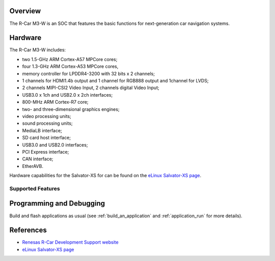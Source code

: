 .. zephyr:board:: rcar_salvator_xs

Overview
********
The R-Car M3-W is an SOC that features the basic functions for next-generation
car navigation systems.

Hardware
********
The R-Car M3-W includes:

* two 1.5-GHz ARM Cortex-A57 MPCore cores;
* four 1.3-GHz ARM Cortex-A53 MPCore cores,
* memory controller for LPDDR4-3200 with 32 bits x 2 channels;
* 1 channels for HDMI1.4b output and 1 channel for RGB888 output and 1channel for LVDS;
* 2 channels MIPI-CSI2 Video Input, 2 channels digital Video Input;
* USB3.0 x 1ch and USB2.0 x 2ch interfaces;
* 800-MHz ARM Cortex-R7 core;
* two- and three-dimensional graphics engines;
* video processing units;
* sound processing units;
* MediaLB interface;
* SD card host interface;
* USB3.0 and USB2.0 interfaces;
* PCI Express interface;
* CAN interface;
* EtherAVB.

Hardware capabilities for the Salvator-XS for can be found on the `eLinux Salvator-XS page`_.

Supported Features
==================

.. zephyr:board-supported-hw::

Programming and Debugging
*************************

Build and flash applications as usual (see :ref:`build_an_application` and
:ref:`application_run` for more details).

References
**********

- `Renesas R-Car Development Support website`_
- `eLinux Salvator-XS page`_

.. _Renesas R-Car Development Support website:
   https://www.renesas.com/us/en/support/partners/r-car-consortium/r-car-development-support

.. _eLinux Salvator-XS page:
   https://elinux.org/R-Car/Boards/Salvator-XS
